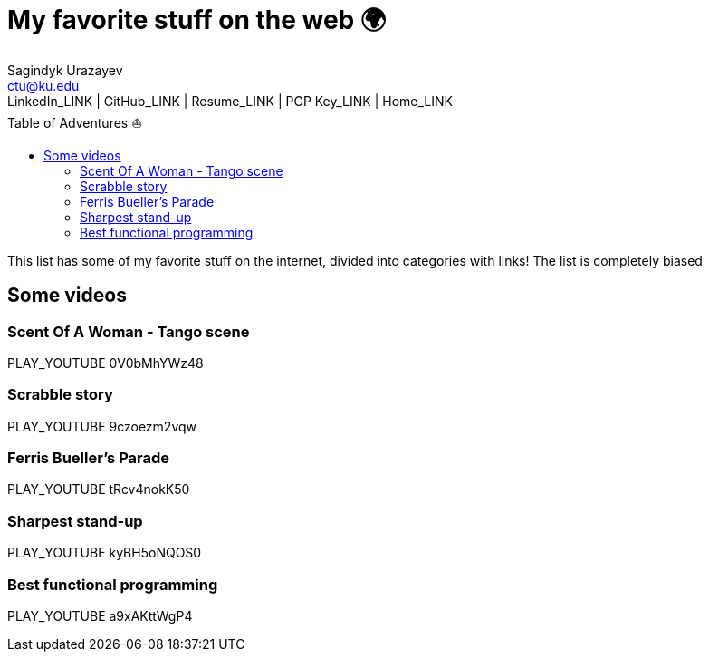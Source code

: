 = My favorite stuff on the web 🌍
Sagindyk Urazayev <ctu@ku.edu>
LinkedIn_LINK | GitHub_LINK | Resume_LINK | PGP Key_LINK | Home_LINK
:toc: left
:toc-title: Table of Adventures ⛵

This list has some of my favorite stuff on the internet, divided into
categories with links! The list is completely biased

== Some videos

=== Scent Of A Woman - Tango scene

PLAY_YOUTUBE 0V0bMhYWz48

=== Scrabble story

PLAY_YOUTUBE 9czoezm2vqw

=== Ferris Bueller's Parade

PLAY_YOUTUBE tRcv4nokK50

=== Sharpest stand-up

PLAY_YOUTUBE kyBH5oNQOS0

=== Best functional programming

PLAY_YOUTUBE a9xAKttWgP4
